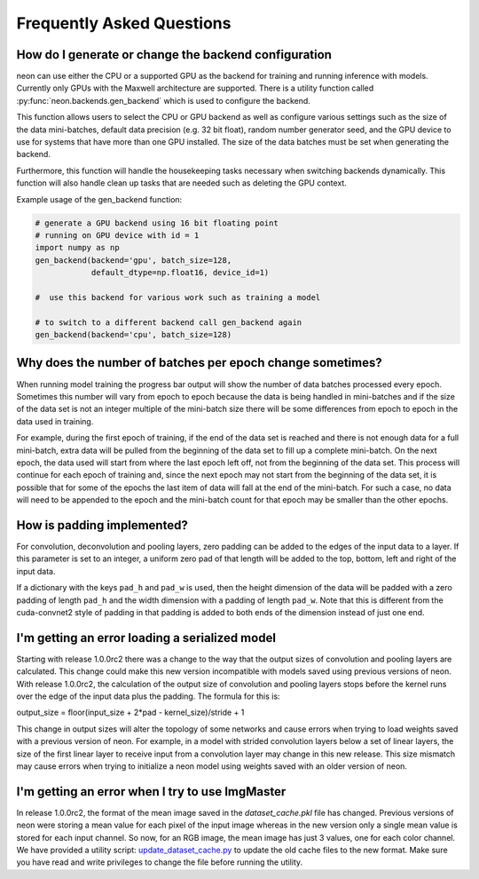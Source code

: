 .. ---------------------------------------------------------------------------
.. Copyright 2015 Nervana Systems Inc.
.. Licensed under the Apache License, Version 2.0 (the "License");
.. you may not use this file except in compliance with the License.
.. You may obtain a copy of the License at
..
..      http://www.apache.org/licenses/LICENSE-2.0
..
.. Unless required by applicable law or agreed to in writing, software
.. distributed under the License is distributed on an "AS IS" BASIS,
.. WITHOUT WARRANTIES OR CONDITIONS OF ANY KIND, either express or implied.
.. See the License for the specific language governing permissions and
.. limitations under the License.
..  ---------------------------------------------------------------------------

Frequently Asked Questions
--------------------------


How do I generate or change the backend configuration
~~~~~~~~~~~~~~~~~~~~~~~~~~~~~~~~~~~~~~~~~~~~~~~~~~~~~

neon can use either the CPU or a supported GPU as the backend for training
and running inference with models.  Currently only GPUs with the Maxwell
architecture are supported.  There is a utility function called
:py:func:`neon.backends.gen_backend` which is used to configure the backend.

This function allows users to select the CPU or GPU backend as well as
configure various settings such as the size of the data mini-batches,
default data precision (e.g. 32 bit float), random number generator seed,
and the GPU device to use for systems that have more than one GPU installed.
The size of the data batches must be set when generating the backend.

Furthermore, this function will handle the housekeeping tasks necessary when
switching backends dynamically.  This function will also handle clean up
tasks that are needed such as deleting the GPU context.

Example usage of the gen_backend function:

.. code:: python

    # generate a GPU backend using 16 bit floating point
    # running on GPU device with id = 1
    import numpy as np
    gen_backend(backend='gpu', batch_size=128,
                default_dtype=np.float16, device_id=1)

    #  use this backend for various work such as training a model

    # to switch to a different backend call gen_backend again
    gen_backend(backend='cpu', batch_size=128)


Why does the number of batches per epoch change sometimes?
~~~~~~~~~~~~~~~~~~~~~~~~~~~~~~~~~~~~~~~~~~~~~~~~~~~~~~~~~~

When running model training the progress bar output will show the number of
data batches processed every epoch. Sometimes this number will vary from
epoch to epoch because the data is being handled in mini-batches and if the
size of the data set is not an integer multiple of the mini-batch size there
will be some differences from epoch to epoch in the data used in training.

For example, during the first epoch of training, if the end of the data set
is reached and there is not enough data for a full mini-batch, extra data
will be pulled from the beginning of the data set to fill up a
complete mini-batch. On the next epoch, the data used will start from where
the last epoch left off, not from the beginning of the data set. This process
will continue for each epoch of training and, since the next epoch may not
start from the beginning of the data set, it is possible that for some of the
epochs the last item of data will fall at the end of the mini-batch.  For such
a case, no data will need to be appended to the epoch and the mini-batch
count for that epoch may be smaller than the other epochs.


How is padding implemented?
~~~~~~~~~~~~~~~~~~~~~~~~~~~

For convolution, deconvolution and pooling layers, zero padding can be added
to the edges of the input data to a layer.  If this parameter is set to an
integer, a uniform zero pad of that length will be added to the top, bottom,
left and right of the input data.

If a dictionary with the keys ``pad_h`` and ``pad_w`` is used, then the height
dimension of the data will be padded with a zero padding of length ``pad_h``
and the width dimension with a padding of length ``pad_w``.  Note that this is
different from the cuda-convnet2 style of padding in that padding is added to
both ends of the dimension instead of just one end.


I'm getting an error loading a serialized model
~~~~~~~~~~~~~~~~~~~~~~~~~~~~~~~~~~~~~~~~~~~~~~~

Starting with release 1.0.0rc2 there was a change to the way that the
output sizes of convolution and pooling layers are calculated.  This change
could make this new version incompatible with models saved using previous
versions of neon.  With release 1.0.0rc2, the calculation of the output size
of convolution and pooling layers stops before the kernel runs over the edge
of the input data plus the padding.  The formula for this is:

output_size = floor(input_size + 2*pad - kernel_size)/stride + 1

This change in output sizes will alter the topology of some networks and cause
errors when trying to load weights saved with a previous version of neon.  For
example, in a model with strided convolution layers below a set of linear
layers, the size of the first linear layer to receive input from a convolution
layer may change in this new release. This size mismatch may cause errors when
trying to initialize a neon model using weights saved with an older version of
neon.


I'm getting an error when I try to use ImgMaster
~~~~~~~~~~~~~~~~~~~~~~~~~~~~~~~~~~~~~~~~~~~~~~~~

In release 1.0.0rc2, the format of the mean image saved in the
`dataset_cache.pkl` file has changed.  Previous versions of neon were storing
a mean value for each pixel of the input image whereas in the new version only
a single mean value is stored for each input channel.  So now, for an RGB
image, the mean image has just 3 values, one for each color channel.  We have
provided a utility script: update_dataset_cache.py_ to update the old cache
files to the new format. Make sure you have read and write privileges to
change the file before running the utility.

.. _update_dataset_cache.py: https://github.com/NervanaSystems/neon/blob/master/neon/util/update_dataset_cache.py
